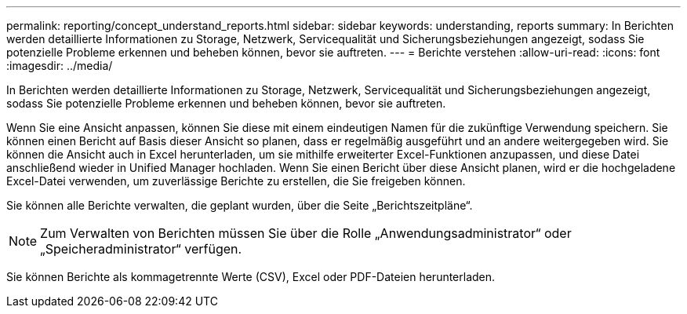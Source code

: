 ---
permalink: reporting/concept_understand_reports.html 
sidebar: sidebar 
keywords: understanding, reports 
summary: In Berichten werden detaillierte Informationen zu Storage, Netzwerk, Servicequalität und Sicherungsbeziehungen angezeigt, sodass Sie potenzielle Probleme erkennen und beheben können, bevor sie auftreten. 
---
= Berichte verstehen
:allow-uri-read: 
:icons: font
:imagesdir: ../media/


[role="lead"]
In Berichten werden detaillierte Informationen zu Storage, Netzwerk, Servicequalität und Sicherungsbeziehungen angezeigt, sodass Sie potenzielle Probleme erkennen und beheben können, bevor sie auftreten.

Wenn Sie eine Ansicht anpassen, können Sie diese mit einem eindeutigen Namen für die zukünftige Verwendung speichern. Sie können einen Bericht auf Basis dieser Ansicht so planen, dass er regelmäßig ausgeführt und an andere weitergegeben wird. Sie können die Ansicht auch in Excel herunterladen, um sie mithilfe erweiterter Excel-Funktionen anzupassen, und diese Datei anschließend wieder in Unified Manager hochladen. Wenn Sie einen Bericht über diese Ansicht planen, wird er die hochgeladene Excel-Datei verwenden, um zuverlässige Berichte zu erstellen, die Sie freigeben können.

Sie können alle Berichte verwalten, die geplant wurden, über die Seite „Berichtszeitpläne“.

[NOTE]
====
Zum Verwalten von Berichten müssen Sie über die Rolle „Anwendungsadministrator“ oder „Speicheradministrator“ verfügen.

====
Sie können Berichte als kommagetrennte Werte (CSV), Excel oder PDF-Dateien herunterladen.
